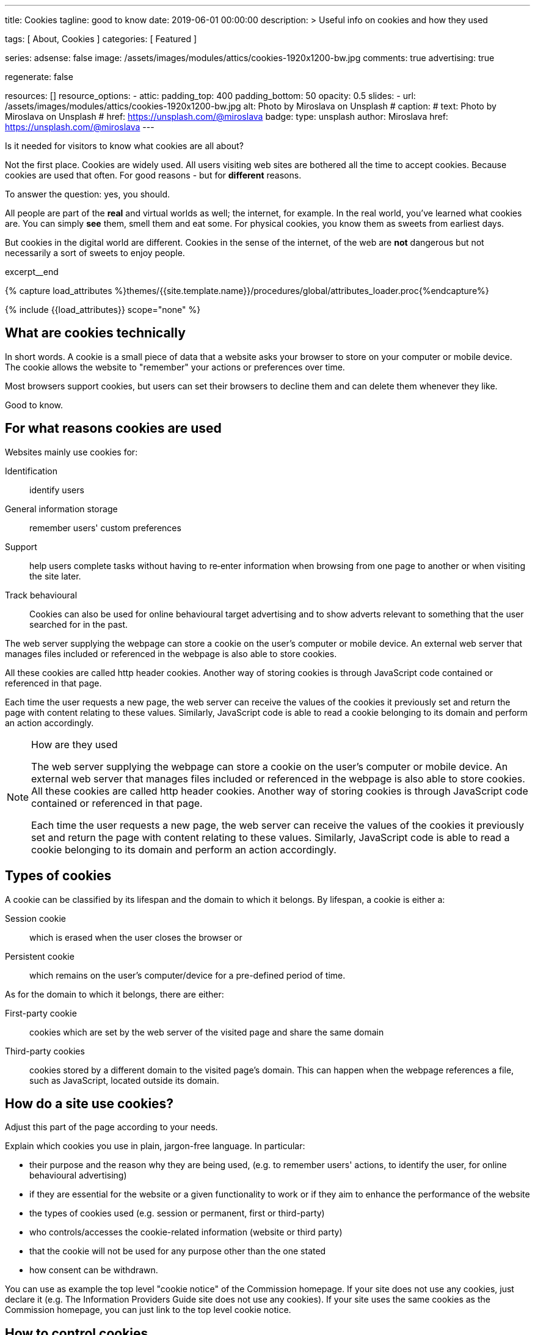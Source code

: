 ---
title:                                  Cookies
tagline:                                good to know
date:                                   2019-06-01 00:00:00
description: >
                                        Useful info on cookies and how they used

tags:                                   [ About, Cookies ]
categories:                             [ Featured ]

series:
adsense:                                false
image:                                  /assets/images/modules/attics/cookies-1920x1200-bw.jpg
comments:                               true
advertising:                            true

regenerate:                             false

resources:                              []
resource_options:
  - attic:
      padding_top:                      400
      padding_bottom:                   50
      opacity:                          0.5
      slides:
        - url:                          /assets/images/modules/attics/cookies-1920x1200-bw.jpg
          alt:                          Photo by Miroslava on Unsplash
#         caption:
#           text:                       Photo by Miroslava on Unsplash
#           href:                       https://unsplash.com/@miroslava
          badge:
            type:                       unsplash
            author:                     Miroslava
            href:                       https://unsplash.com/@miroslava
---

// Page Initializer
// =============================================================================
// Enable the Liquid Preprocessor
:page-liquid:

// Set page (local) attributes here
// -----------------------------------------------------------------------------
// :page--attr:                         <attr-value>

// Additional Asciidoc page attributes goes here
// -----------------------------------------------------------------------------
// :page-imagesdir: {{page.images.dir}}

// Place an excerpt at the most top position
// -----------------------------------------------------------------------------
Is it needed for visitors to know what cookies are all about?

Not the first place. Cookies are widely used. All users visiting web sites are
bothered all the time to accept cookies. Because cookies are used that often.
For good reasons - but for *different* reasons.

To answer the question: yes, you should.

All people are part of the *real* and virtual worlds as well; the internet,
for example. In the real world, you've learned what cookies are. You can simply
*see* them, smell them and eat some. For physical cookies, you know them as
sweets from earliest days.

But cookies in the digital world are different. Cookies in the sense of the
internet, of the web are *not* dangerous but not necessarily a sort of sweets
to enjoy people.

[role="clearfix mb-3"]
excerpt__end

//  Load Liquid procedures
// -----------------------------------------------------------------------------
{% capture load_attributes %}themes/{{site.template.name}}/procedures/global/attributes_loader.proc{%endcapture%}

// Load page attributes
// -----------------------------------------------------------------------------
{% include {{load_attributes}} scope="none" %}


// Page content
// ~~~~~~~~~~~~~~~~~~~~~~~~~~~~~~~~~~~~~~~~~~~~~~~~~~~~~~~~~~~~~~~~~~~~~~~~~~~~~
[[readmore]]
== What are cookies technically

[role="mb-3"]
// image::{{page.image}}[{{page.title}}]
// image::/assets/images/modules/attics/cookies-1920x1200-bw.png[{{page.title}}, 800]

In short words. A cookie is a small piece of data that a website asks your
browser to store on your computer or mobile device. The cookie allows the
website to "remember" your actions or preferences over time.

Most browsers support cookies, but users can set their browsers to decline
them and can delete them whenever they like.

Good to know.

== For what reasons cookies are used

Websites mainly use cookies for:

Identification::
identify users

General information storage::
remember users' custom preferences

Support::
help users complete tasks without having to re‑enter information
when browsing from one page to another or when visiting the site later.

Track behavioural::
Cookies can also be used for online behavioural target advertising and to
show adverts relevant to something that the user searched for in the past.

The web server supplying the webpage can store a cookie on the user's
computer or mobile device. An external web server that manages files
included or referenced in the webpage is also able to store cookies.

All these cookies are called http header cookies. Another way of storing
cookies is through JavaScript code contained or referenced in that page.

Each time the user requests a new page, the web server can receive the
values of the cookies it previously set and return the page with content
relating to these values. Similarly, JavaScript code is able to read a
cookie belonging to its domain and perform an action accordingly.


.How are they used
[NOTE]
====
The web server supplying the webpage can store a cookie on the user's
computer or mobile device. An external web server that manages files included
or referenced in the webpage is also able to store cookies. All these
cookies are called http header cookies. Another way of storing cookies is
through JavaScript code contained or referenced in that page.

Each time the user requests a new page, the web server can receive the
values of the cookies it previously set and return the page with content
relating to these values. Similarly, JavaScript code is able to read a
cookie belonging to its domain and perform an action accordingly.
====


== Types of cookies

A cookie can be classified by its lifespan and the domain to which it belongs.
By lifespan, a cookie is either a:

Session cookie::
which is erased when the user closes the browser or

Persistent cookie::
which remains on the user's computer/device for a pre-defined period of time.

As for the domain to which it belongs, there are either:

First-party cookie::
cookies which are set by the web server of the visited page and share the
same domain

Third-party cookies::
cookies stored by a different domain to the visited page's domain.
This can happen when the webpage references a file, such as JavaScript,
located outside its domain.


== How do a site use cookies?

Adjust this part of the page according to your needs.

Explain which cookies you use in plain, jargon-free language. In particular:

*	their purpose and the reason why they are being used, (e.g. to remember
users' actions, to identify the user, for online behavioural advertising)
*	if they are essential for the website or a given functionality to work
or if they aim to enhance the performance of the website
*	the types of cookies used (e.g. session or permanent, first or third-party)
*	who controls/accesses the cookie-related information (website or third party)
*	that the cookie will not be used for any purpose other than the one stated
*	how consent can be withdrawn.

You can use as example the top level "cookie notice" of the Commission homepage.
If your site does not use any cookies, just declare it (e.g. The Information
Providers Guide site does not use any cookies). If your site uses the same
cookies as the Commission homepage, you can just link to the top level
cookie notice.


== How to control cookies

You can control and/or delete cookies as you wish – for details,
see http://www.aboutcookies.org[aboutcookies.org]. You can delete
all cookies that are already on your computer and you can set most
browsers to prevent them from being placed. If you do this, however,
you may have to manually adjust some preferences every time you visit
a site and some services and functionalities may not work.
